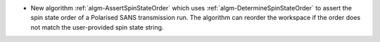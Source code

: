 - New algorithm :ref:`algm-AssertSpinStateOrder` which uses :ref:`algm-DetermineSpinStateOrder` to assert the spin state order of a Polarised SANS transmission run. The algorithm can reorder the workspace if the order does not match the user-provided spin state string.
